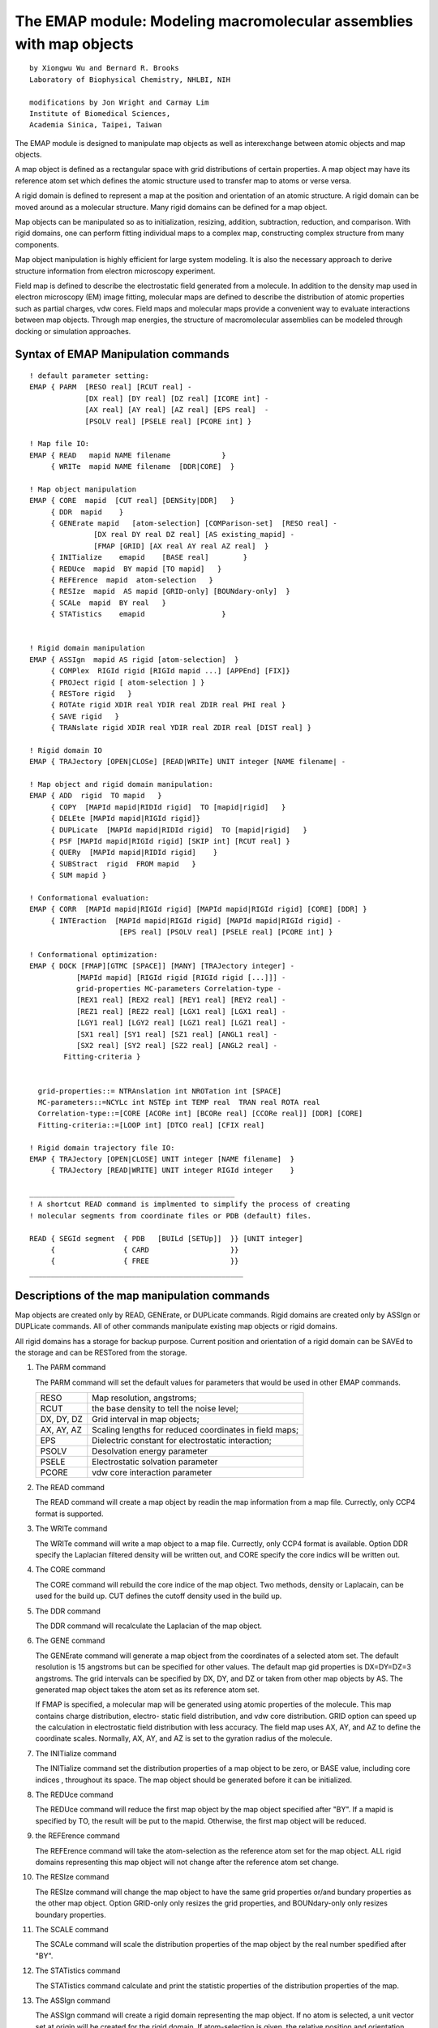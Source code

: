 .. py:module:: emap

====================================================================
The EMAP module: Modeling macromolecular assemblies with map objects
====================================================================

::

   by Xiongwu Wu and Bernard R. Brooks
   Laboratory of Biophysical Chemistry, NHLBI, NIH

   modifications by Jon Wright and Carmay Lim
   Institute of Biomedical Sciences,
   Academia Sinica, Taipei, Taiwan

The EMAP module is designed to manipulate map objects as well as
interexchange between atomic objects and map objects.

A map object is defined as a rectangular space with grid distributions
of certain  properties.  A map object may have its reference atom set which
defines the atomic structure used to transfer map to atoms or verse versa.

A rigid domain is defined to represent a map at the position and
orientation of an atomic structure.  A rigid domain can be moved around
as a molecular structure.  Many rigid domains can be defined for a map object.

Map objects can be manipulated so as to initialization, resizing,
addition, subtraction, reduction, and comparison.  With rigid domains, one
can perform fitting individual maps to a complex map, constructing complex
structure from many components.

Map object manipulation is highly efficient for large system modeling. It
is also the necessary approach to derive structure information from electron
microscopy experiment.

Field map is defined to describe the electrostatic field generated from
a molecule.  In addition to the density map used in electron microscopy (EM)
image fitting, molecular maps are defined to describe the distribution of
atomic properties such as partial charges, vdw cores.  Field maps and
molecular maps provide a convenient way to evaluate interactions between
map objects.  Through map energies, the structure of macromolecular
assemblies can be modeled through docking or simulation approaches.

.. _emap_syntax:

Syntax of EMAP Manipulation commands
------------------------------------

::

   ! default parameter setting:
   EMAP { PARM  [RESO real] [RCUT real] -
                [DX real] [DY real] [DZ real] [ICORE int] -
                [AX real] [AY real] [AZ real] [EPS real]  -
                [PSOLV real] [PSELE real] [PCORE int] }

   ! Map file IO:
   EMAP { READ   mapid NAME filename            }
        { WRITe  mapid NAME filename  [DDR|CORE]  }

   ! Map object manipulation
   EMAP { CORE  mapid  [CUT real] [DENSity|DDR]   }
        { DDR  mapid    }
        { GENErate mapid   [atom-selection] [COMParison-set]  [RESO real] -
                  [DX real DY real DZ real] [AS existing_mapid] -
                  [FMAP [GRID] [AX real AY real AZ real]  }
        { INITialize    emapid    [BASE real]        }
        { REDUce  mapid  BY mapid [TO mapid]   }
        { REFErence  mapid  atom-selection   }
        { RESIze  mapid  AS mapid [GRID-only] [BOUNdary-only]  }
        { SCALe  mapid  BY real   }
        { STATistics    emapid                  }


   ! Rigid domain manipulation
   EMAP { ASSIgn  mapid AS rigid [atom-selection]  }
        { COMPlex  RIGId rigid [RIGId mapid ...] [APPEnd] [FIX]}
        { PROJect rigid [ atom-selection ] }
        { RESTore rigid   }
        { ROTAte rigid XDIR real YDIR real ZDIR real PHI real }
        { SAVE rigid   }
        { TRANslate rigid XDIR real YDIR real ZDIR real [DIST real] }

   ! Rigid domain IO
   EMAP { TRAJectory [OPEN|CLOSe] [READ|WRITe] UNIT integer [NAME filename| -

   ! Map object and rigid domain manipulation:
   EMAP { ADD  rigid  TO mapid   }
        { COPY  [MAPId mapid|RIDId rigid]  TO [mapid|rigid]   }
        { DELEte [MAPId mapid|RIGId rigid]}
        { DUPLicate  [MAPId mapid|RIDId rigid]  TO [mapid|rigid]   }
        { PSF [MAPId mapid|RIGId rigid] [SKIP int] [RCUT real] }
        { QUERy  [MAPId mapid|RIDId rigid]    }
        { SUBStract  rigid  FROM mapid   }
        { SUM mapid }

   ! Conformational evaluation:
   EMAP { CORR  [MAPId mapid|RIGId rigid] [MAPId mapid|RIGId rigid] [CORE] [DDR] }
        { INTEraction  [MAPId mapid|RIGId rigid] [MAPId mapid|RIGId rigid] -
                        [EPS real] [PSOLV real] [PSELE real] [PCORE int] }

   ! Conformational optimization:
   EMAP { DOCK [FMAP][GTMC [SPACE]] [MANY] [TRAJectory integer] -
              [MAPId mapid] [RIGId rigid [RIGId rigid [...]]] -
              grid-properties MC-parameters Correlation-type -
              [REX1 real] [REX2 real] [REY1 real] [REY2 real] -
              [REZ1 real] [REZ2 real] [LGX1 real] [LGX1 real] -
              [LGY1 real] [LGY2 real] [LGZ1 real] [LGZ1 real] -
              [SX1 real] [SY1 real] [SZ1 real] [ANGL1 real] -
              [SX2 real] [SY2 real] [SZ2 real] [ANGL2 real] -
   	   Fitting-criteria }


     grid-properties::= NTRAnslation int NROTation int [SPACE]
     MC-parameters::=NCYLc int NSTEp int TEMP real  TRAN real ROTA real
     Correlation-type::=[CORE [ACORe int] [BCORe real] [CCORe real]] [DDR] [CORE]
     Fitting-criteria::=[LOOP int] [DTCO real] [CFIX real]

   ! Rigid domain trajectory file IO:
   EMAP { TRAJectory [OPEN|CLOSE] UNIT integer [NAME filename]  }
        { TRAJectory [READ|WRITE] UNIT integer RIGId integer    }

   ________________________________________________
   ! A shortcut READ command is implmented to simplify the process of creating
   ! molecular segments from coordinate files or PDB (default) files.

   READ { SEGId segment  { PDB   [BUILd [SETUp]]  }} [UNIT integer]
        {                { CARD                   }}
        {                { FREE                   }}
   __________________________________________________


.. _emap_description:


Descriptions of the map manipulation commands
---------------------------------------------

Map objects are created only by READ, GENErate, or DUPLicate commands.
Rigid domains are created only by ASSIgn or DUPLicate commands.  All of other
commands manipulate existing map objects or rigid domains.

All rigid domains has a storage for backup purpose.  Current position and
orientation of a rigid domain can be SAVEd to the storage and can be RESTored
from the storage.

1) The PARM command

   The PARM command will set the default values for parameters that
   would be used in other EMAP commands.

   ==========  =========================================================
   RESO        Map resolution, angstroms;
	RCUT        the base density to tell the noise level;
   DX, DY, DZ  Grid interval in map objects;
   AX, AY, AZ  Scaling lengths for reduced coordinates in field maps;
	EPS         Dielectric constant for electrostatic interaction;
   PSOLV       Desolvation energy parameter
	PSELE       Electrostatic solvation parameter
	PCORE       vdw core interaction parameter
   ==========  =========================================================

2) The READ command

   The READ command will create a map object by readin the map information
   from a map file.  Currectly, only CCP4 format is supported.

3) The WRITe command

   The WRITe command will write a map object to a map file.  Currectly,
   only CCP4 format is available. Option DDR specify the Laplacian filtered
   density will be written out, and CORE specify the core indics will be
   written out.

4) The CORE command

   The CORE command will rebuild the core indice of the map object.  Two
   methods, density or Laplacain, can be used for the build up. CUT defines the
   cutoff density used in the build up.

5) The DDR command

   The DDR command will recalculate the Laplacian of the map object.

6) The GENE command

   The GENErate command will generate a map object from the coordinates of
   a selected atom set.  The default resolution is 15 angstroms but can be
   specified for other values. The default map gid properties is DX=DY=DZ=3
   angstroms.  The grid intervals can be specified by DX, DY, and DZ or taken from
   other map objects by AS. The generated map object takes the atom set as its
   reference atom set.

   If FMAP is specified, a molecular map will be generated using atomic
   properties of the molecule.  This map contains charge distribution, electro-
   static field distribution, and vdw core distribution.  GRID option can speed
   up the calculation in electrostatic field distribution with less accuracy. The
   field map uses AX, AY, and AZ to define the coordinate scales.  Normally, AX,
   AY, and AZ is set to the gyration radius of the molecule.

7) The INITialize command

   The INITialize command set the distribution properties of a map object
   to be zero, or BASE value, including core indices , throughout its space.
   The map object should be generated before it can be initialized.

8) The REDUce command

   The REDUce command will reduce the first map object by the map
   object specified after "BY".  If a mapid is specified by TO, the result
   will be put to the mapid.  Otherwise, the first map object will be reduced.

9) the REFErence command

   The REFErence command will take the atom-selection as the reference
   atom set for the map object.  ALL rigid domains representing this map object
   will not change after the reference atom set change.

10) The RESIze command

    The RESIze command will change the map object to have the same grid
    properties or/and bundary properties as the other map object. Option GRID-only
    only resizes the grid properties, and BOUNdary-only only resizes boundary
    properties.

11) The SCALE command

    The SCALe command will scale the  distribution properties of the
    map object by the real number spedified after "BY".

12) The STATistics command

    The STATistics command calculate and print the statistic  properties
    of the distribution properties of the map.

13) The ASSIgn command

    The ASSIgn command will create a rigid domain representing the map
    object.  If no atom is selected, a unit vector set at origin will be
    created for the rigid domain.   If atom-selection is given, the relative
    position and orientation related to the reference atom set will be generated
    for the rigid domain.  The atom-selection should have the same atom number as
    the reference atom set of the map object.  If the map has no reference atom
    set, a initialized rigid domain will be created and the atom selection is
    assigned as the reference atom set for the map.

14) The COMPlex command

    The COMPlex command will define which rigid domains are contained in
    a complex that will be built with the DOCK command.  A COMPlex command without
    APPEnd option will overwrite previous COMPlex command, while with APPEnd option
    the command will add the newly defined rigid domains to the complex.  The SEEN
    option will enable multiple body search during the DOCK procedure, ie., this
    rigid domain will be seen when docking other rigid domains.

15) The PROJect command

    The PROJect command will generate coordinates for the selected atoms
    based on the reference atom set and the rigid domain.  The selected atoms
    should have the same number of atom as the reference set.  coordinates are
    copied in order of selection and no check is performed.

16) The RESTore command

    The RESTore command will copy the stored position and orientation to
    the rigid domain.

17) The ROTAte command

    The ROTAte command will cause the specified rigid domain to be rotated
    about the specified axis vector through the map center. The vector
    need not be normalized, but it must have a non zero length.  The PHI value
    gives the amount of rotation about this axis in degrees.

18) The SAVE command

    The SAVE command will copy the position and orientation of the rigid
    domain to its storage.

19) The TRANslate command

    The TRANslate command will cause the position of the rigid domain
    to be translated. The translation step may be specified by either X,Y, and Z
    displacements, or by a distance along the specified vector. When no distance
    is specified, The XDIR,YDIR, and ZDIR values will be the step vector. If a
    distance may be specified, the translation will be along the vector for a
    distance of DIST.

20) The TRAJectory command

    The TRAJ command perform open, close, read, or write the trajectory
    file of a rigid domain.  The trajectory file stores the translation vector
    and rotation matrix, configuration energy in a assembly and conformation
    number and search index.

    When OPEN is specified, the file specified by NAME is opened at UNIT
    channel for accessing by the following EMAP TRAJ command.

    When WRITe is specified, the translation vector, rotation matrix,
    current energy (?EMENG), minimum energy (?EMENGM), and conformational
    number (?EMNST), and rigid domain index (?EMNSR) will be written to the
    UNIT channel.  These information will be read into the rigid domain if
    READ is specified and can be shown in CHARMM output by the varable name shown
    in above parenthese.

    CLOSe is used to close the UNIT channel.

21) The ADD command

    The ADD command will add the first map object to the map object
    specified after "TO".  The first map object will not change.  The second map
    object will change only its distribution properties, but not its grid and
    boundary properties.

22) the COPY command

    The COPY command will COPY an existing object to another existingone.
    Only the distribution properties of a map or the position and orientation of
    a rigid domain will be copied.

23) The DELEte command

    The DELEte command will delelte the specified map object or rigid
    domain. They can only be deleted in a last in-first out mode by DELEte command.
    If the last map object is deleted, all rigid domains representing the map
    object should be deleted first before the map object can be deleted.

24) the DUPLicate command

    The DUPLicate command will create an identical map or rigid domain of
    an existing object .

25) The PSF command

    The PSF command will create a segment "EM[nseg]" with atoms "C[0-9]"
    at grid points.  The number [0-9] following C represent the density level at
    the grid point.  SKIP specifies the grid points to be skipped for every
    representing atom.  This command is only for the purpose of viewing the map
    distribution with a molecular viewer.  The segment can be written out in PDB
    or CHARMM format for displaying.

26) The QUERy command

    For map objects, the QUERy command will print out

    * starting grid numbers (?EMMX,?EMMY,?EMMZ),
    * grid numbers (?EMLX,?EMLY,?EMLZ),
    * grid intervals (?EMDX,?EMDY,?EMDZ),
    * map centers (?EMCX,?EMCY,?EMCZ),
    * Maximum density(?EMMM),
    * minimum density (?EMMN),
    * number of core grids (?EMNC)

    For rigid domains, the QUERy command will print out

    * translation vector (?EMTX,?EMTY,?EMTZ),
    * rotation matrix (?EMXX,?EMXY,?EMXZ,?EMYX,?EMYY,?EMYZ,?EMZX,?EMZY,?EMZZ)

27) The SUBStract command

    The SUBStract command will subtract the first map object from the map
    object specified after "FROM".  The first map object will not change.  The
    second map object will change only its distribution properties, but not its
    grid and boundary properties.

28) The SUM command

    The SUM command creates a map object by summing all rigid fragments
    defined by the COMPlex command.

29) The CORR command

    The CORRelation command will compute the correlation between the two
    objects, which can be either map objects or rigid domains or mixed. Option
    CORE asks for core-weighted correlations, and DDR asks for Laplacian
    correlations. If both options are specified, the core-weighted Laplacian
    correlation will be calculated.  With the CORE option, the parameters for
    core-weighting, ACORE, BCORE, and CCORE can be specified.  The correlation
    result can be queried by ?EMCT

30) The INTEraction command

    The INTEraction command will calculate the interaction energy between
    two rigid domains and/or map objects.  These rigid domains or map objects must
    represent molecular map objects.  The interaction energies (?EMENG) consist of
    VDW core interaction (?EMCORE), electrostatic interaction (?EMELE),
    desolvation energy (?EMSOLV), and contact energy (?EMCONS). ?EMENGM stores
    the minimum energy over the history of INTEraction commands.

31) The DOCK command

    The DOCK command will fit the rigid domains defined by COMPlex command
    or defined in DOCK command line to a map object or to each other.  For single
    body docking, the grid-threading Monte Carlo ( GTMC) is used.  If chose MANY
    option, many-body searching is performed.  FMAP will initiate energy-based
    searching. When FMAP is specified, the grid will be done over protein surface
    except SPACe is specified for GTMC.  TRAJ can be used to define the writing
    of rigid domain trajectory.  A trajectory file must be opened with EMAP TRAJ
    OPEN command.

    Using a subset of a MAP for the GRID search is possible using the following
    keywords:

    * REX1, REX2, the min and max point in the x direction for the receptor search grid
    * REY1, REY2, the min and max point in the y direction for the receptor search grid
    * REZ1, REZ2, the min and max point in the z direction for the receptor search grid
    * LGX1, LGX2, the min and max point in the x direction for the ligand search grid
    * LGY1, LGY2, the min and max point in the y direction for the ligand search grid
    * LGZ1, LGZ2, the min and max point in the z direction for the ligand search grid

    * SX1, SX2, SZ1 The x,y,z coords for the vector from which the receptor docking angle
      will be taken.
    * SX2, SY2, SZ2 The x,y,z coords for the vector from which the ligand docking angle
      will be taken
    * ANGL1, ANGL2 The docking vector angle for the receptor and the ligand resepectively.

    REX1..REZ2 and LGX1..LGZ2 defines boxes and only grid points inside these boxes are
    used for the docking, for REX1..REZ2 a small number should be added to the
    values returned from CHARMM using COOR STAT.

    SX1..SZ1 and SX2..SZ2 allows for a vector to be defined from the origin of the MAP
    and only grid points that are within ANGL1 or ANGL2 degrees of that vector
    are used in a docking search. Note ANGL of 90 gives a 180 degree search (+90
    to -90 degrees of the vector), an ANGL of 180 gives a full 360 degree search.

32) The TRAJectory command

    The TRAJ command manipulates the trajectory file of a rigid domain.
    When OPEN is specified, a file is opened for a channel, while CLOSe will close
    this channel defined by UNIT.  READ or WRITe will read in or write our the
    translation vector and rotational matrix of given rigid domain.

33) The shortcut READ command

    This command provides convenient way to transform a system in PDB file
    format into new CHARMM segments with given coordinates.  When read in segments
    from a PDB file, one can specify BUILd to generate all atom connectivities and
    atom types. If there are missing atoms in the PDB file, one can specify SETUp
    to generate an internal coordinate table of the segments to be used to
    generate the coordiantes of those missing atoms.  Each chain in the PDB file
    will form a new segment named as the given SEGId followed by its segment
    number. These generated segments are well quialified CHARMM segments and
    can be used for atom based simulation. This is a very convenient way to
    generate simulation systems from PDB files. However, It requires that all
    residue and atom names in the input file are consistent with that in the
    CHARMM RTF file.

    For example:

    ::

          open read unit 10 card name 1b5s.pdb
          read segid b5s PDB build setup unit 10

    This command can be used to create a new segment from either a
    PDB file (PDB), a CHARMM coordinate file (CARD), or a free format coordinate
    file (FREE). If BUILd  option is not specified, the generated
    segment contains only atoms listed in the input PDB file but no atomic
    connectivities are generated.  Such a segment can be used to generate a map
    object needed in the EMAP module (see emap.doc).  With this command, a map
    object can be quickly converted from a PDB structure.
    (See examples in this document)


.. _emap_substitution:

MAP object Manipulation Values
------------------------------

There are some variables that can be used in titles or
CHARMM commands that are set by some of the EMAP manipulation commands.
Here is a summary and description of each variable.

* :sub:`EMCT`

  The correlation value calculated by the CORRelation command.


.. _emap_examples:

Examples to use EMAP module
---------------------------

1. Read in map file and create a map object

   ::

      EMAP READ map NAME "a7n.ccp4"

2. Read in PDB files and create segments

   ::

      OPEN READ UNIT 16 CARD NAME a7na.pdb
      READ SEGId a7na UNIT 16

      OPEN READ UNIT 17 CARD NAME a7nb.pdb
      READ SEGId a7nb UNIT 16

3. Generate map objects from structures

   ::

      EMAP GENErate mapa SELEct SEGId a7na END
      EMAP GENErate mapb SELEct SEGId a7nb END

4. Assign rigid domains for fitting

   ::

      EMAP ASSIgn mapa AS riga SELE SEGId a7na END
      EMAP ASSIgn mapb AS rigb SELE SEGId a7nb END

5. Perform GTMC fitting with default parameters

   ::

      EMAP DOCK GTMC MAPId map RIGId riga RIGId rigb

6. Perform GTMC fitting with defined parameters

   ::

      EMAP DOCK GTMC MAPId map RIGId riga RIGId rigb ntran 3 nrot 3   -
      ncyc 50 nstep 100 tran 15 rota 30 CORE DDR

7. Perform GTMC fitting with many-body search approach

   ::

      EMAP DOCK GTMC MAPId map RIGId riga RIGId rigb many ntran 2 nrot 2   -
      ncyc 50 nstep 100 tran 15 rota 30  DDR

8. Project rigid domain to obtain fitted coordinates

   ::

      EMAP PROJ RIGA SELE SEGI A7NA END
      EMAP PROJ RIGB SELE SEGI A7NB END

9. Compare the fitting of each rigid domain

   ::

      EMAP CORR MAPID MAP  RIGID RIGA DDR CORE
      EMAP CORR MAPID MAP  RIGID RIGB DDR CORE

10. Generate the result map: mapn

    ::

      EMAP DUPLicate MAPID map TO mapn
      EMAP INITial mapn
      EMAP ADD riga TO mapn
      EMAP ADD rigb TO mapn
      EMAP SUM mapn

11. Read in a PDB file and create segments with given coordinates
    and build missing coordinates

    ::

      OPEN READ UNIT 10 CARD NAME 1B5S.PDB
      READ SEGID B5S PDB BUILD SETUP UNIT 10

      AUTOGEN DIHE ANGLE
      IC PARA
      IC BUILD

12. Dock a protein represented by rigid domain pep2 into a protein represented
    by a molecular map pep1 based on map interactions

    ::

      EMAP DOCK FMAP GTMC MAPI PEP1 RIGI PEP2   -
          NTRA 3 NROT 3 NCYC 10 NSTEP 1000 TEMP 300


13. Dock a protein represented by a rigid domain rigb into a protein represented
    by a molecular map mapa.
    Considering one half of the mapa for the GTMC grid for the receptor
    and only using grid points for rigb within a predefined box.

    ::

      ! Get a vector for the receptor so that we can split
      ! the docking into 2 directions and perform 2 at once on 2 cpus.
      ! get the vectors for the binding sites
      COOR STAT SELE RECEPTOR END
      SET RECX ?XAVE
      SET RECY ?YAVE
      SET RECZ ?ZAVE
      ! since we are using 180 degrees this vector can be anything resonable
      CALC RECX = @RECX + 1
      CALC RECY = @RECY + 1
      CALC RECZ = @RECZ + 1

      ! try getting the box dimensions for the Ligand
      COOR STAT SELE LIGSUBSET END
      SET  LGX1 = ?XMIN
      SET  LGX2 = ?XMAX
      SET  LGY1 = ?YMIN
      SET  LGY2 = ?YMAX
      SET  LGZ1 = ?ZMIN
      SET  LGZ2 = ?ZMAX
      CALC LGX1 = @LGX1 + 2
      CALC LGX2 = @LGX2 + 2
      CALC LGY1 = @LGY1 + 2
      CALC LGY2 = @LGY2 + 2
      CALC LGZ1 = @LGZ1 + 2
      CALC LGZ2 = @LGZ2 + 2

      ! Note ANGL1 is 90 so that we have a 180 degree search (+90 to -90)
      ! Note ANGL2 is 180 so that we cover the entire 360 degrees
      ! The LGX1...LGZ2 parameters will limit the grid points taken
      EMAP DOCK FMAP GTMC MAPI MAPA RIGI RIGB TRAN 2.0 ROTA 10  -
       NTRA 6 NROT 6 NCYC 10 NSTEP 30 TEMP 300 DTCO 1000.0 traj 1 -
       SX1 @RECX SY1 @RECY SZ1 @RECZ ANG1 90 ANG2 180 -
       LGX1 @LGX1 LGX2 @LGX2 LGY1 @LGY1 LGY2 @LGY2 LGZ1 @LGZ1 LGZ2 @LGZ2



